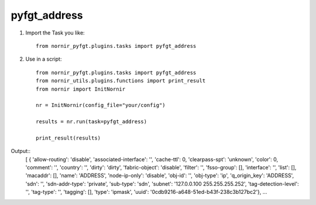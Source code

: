 pyfgt_address
==========

1) Import the Task you like::

    from nornir_pyfgt.plugins.tasks import pyfgt_address


2) Use in a script::

    from nornir_pyfgt.plugins.tasks import pyfgt_address
    from nornir_utils.plugins.functions import print_result
    from nornir import InitNornir

    nr = InitNornir(config_file="your/config")

    results = nr.run(task=pyfgt_address)

    print_result(results)

Output::
    [ { 'allow-routing': 'disable',
    'associated-interface': '',
    'cache-ttl': 0,
    'clearpass-spt': 'unknown',
    'color': 0,
    'comment': '',
    'country': '',
    'dirty': 'dirty',
    'fabric-object': 'disable',
    'filter': '',
    'fsso-group': [],
    'interface': '',
    'list': [],
    'macaddr': [],
    'name': 'ADDRESS',
    'node-ip-only': 'disable',
    'obj-id': '',
    'obj-type': 'ip',
    'q_origin_key': 'ADDRESS',
    'sdn': '',
    'sdn-addr-type': 'private',
    'sub-type': 'sdn',
    'subnet': '127.0.0.100 255.255.255.252',
    'tag-detection-level': '',
    'tag-type': '',
    'tagging': [],
    'type': 'ipmask',
    'uuid': '0cdb9216-a648-51ed-b43f-238c3b127bc2'},
    ...